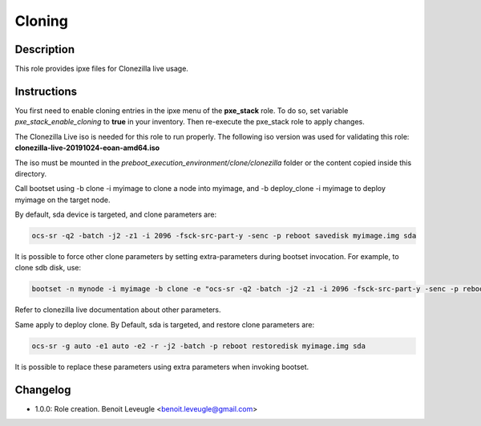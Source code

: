 Cloning
-------

Description
^^^^^^^^^^^

This role provides ipxe files for Clonezilla live usage.

Instructions
^^^^^^^^^^^^

You first need to enable cloning entries in the ipxe menu of the **pxe_stack**
role. To do so, set variable *pxe_stack_enable_cloning* to **true** in your
inventory. Then re-execute the pxe_stack role to apply changes.

The Clonezilla Live iso is needed for this role to run properly. The following iso version was used for validating this role: **clonezilla-live-20191024-eoan-amd64.iso**

The iso must be mounted in the *preboot_execution_environment/clone/clonezilla* folder or the content copied inside this directory.

Call bootset using -b clone -i myimage to clone a node into myimage, and -b deploy_clone -i myimage to deploy myimage on the target node.

By default, sda device is targeted, and clone parameters are:

.. code-block:: text

    ocs-sr -q2 -batch -j2 -z1 -i 2096 -fsck-src-part-y -senc -p reboot savedisk myimage.img sda

It is possible to force other clone parameters by setting extra-parameters during bootset invocation. For example, to clone sdb disk, use:

.. code-block:: text

    bootset -n mynode -i myimage -b clone -e "ocs-sr -q2 -batch -j2 -z1 -i 2096 -fsck-src-part-y -senc -p reboot savedisk myimage.img sdb"

Refer to clonezilla live documentation about other parameters.

Same apply to deploy clone. By Default, sda is targeted, and restore clone parameters are:

.. code-block:: text

    ocs-sr -g auto -e1 auto -e2 -r -j2 -batch -p reboot restoredisk myimage.img sda

It is possible to replace these parameters using extra parameters when invoking bootset.

Changelog
^^^^^^^^^

* 1.0.0: Role creation. Benoit Leveugle <benoit.leveugle@gmail.com>
